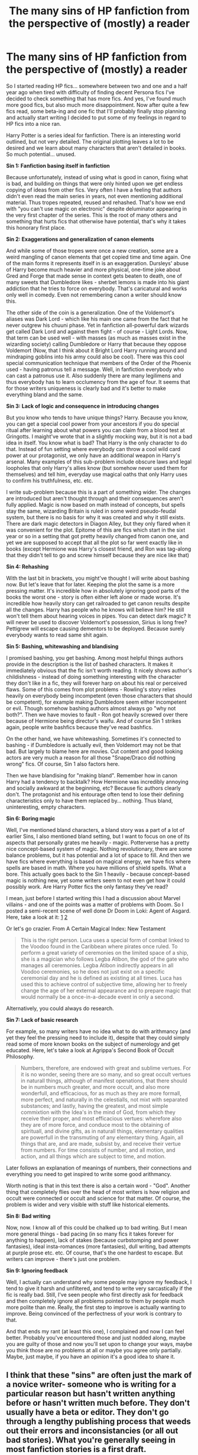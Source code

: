 #+TITLE: The many sins of HP fanfiction from the perspective of (mostly) a reader

* The many sins of HP fanfiction from the perspective of (mostly) a reader
:PROPERTIES:
:Author: Satanniel
:Score: 86
:DateUnix: 1513213694.0
:DateShort: 2017-Dec-14
:FlairText: Discussion
:END:
So I started reading HP fics... somewhere between two and one and a half year ago when tired with difficulty of finding decent Persona fics I've decided to check something that has more fics. And yes, I've found much more good fics, but also much more disappointment. Now after quite a few fics read, some beta-ing and one fic that I'll probably finally stop planning and actually start writing I decided to put some of my feelings in regard to HP fics into a nice ran.

Harry Potter is a series ideal for fanfiction. There is an interesting world outlined, but not very detailed. The original plotting leaves a lot to be desired and we learn about many characters that aren't detailed in books. So much potential... unused.

*Sin 1: Fanfiction basing itself in fanfiction*

Because unfortunately, instead of using what is good in canon, fixing what is bad, and building on things that were only hinted upon we get endless copying of ideas from other fics. Very often I have a feeling that authors didn't even read the main series in years, not even mentioning additional material. Thus tropes repeated, reused and rehashed. That's how we end with "you can't use magic on electronic" despite deluminator appearing in the very first chapter of the series. This is the root of many others and something that hurts fics that otherwise have potential, that's why it takes this honorary first place.

*Sin 2: Exaggerations and generalization of canon elements*

And while some of those tropes were once a new creation, some are a weird mangling of canon elements that get copied time and time again. One of the main forms it represents itself in is an exaggeration. Dursleys' abuse of Harry become much heavier and more physical, one-time joke about Gred and Forge that made sense in context gets beaten to death, one of many sweets that Dumbledore likes - sherbet lemons is made into his giant addiction that he tries to force on everybody. That's caricatural and works only well in comedy. Even not remembering canon a writer should know this.

The other side of the coin is a generalization. One of the Voldemort's aliases was Dark Lord - which like his main one came from the fact that he never outgrew his chuuni phase. Yet in fanfiction all-powerful dark wizards get called Dark Lord and against them fight - of course - Light Lords. Now, that term can be used well - with masses (as much as masses exist in the wizarding society) calling Dumbledore or Harry that because they oppose Voldemort (Now, that I think about it Bright Lord Harry running around and mindraping goblins into his army could also be cool). There was this cool special communication technique that members of the Order of the Phoenix used - having patronus tell a message. Well, in fanfiction everybody who can cast a patronus use it. Also suddenly there are many legilimens and thus everybody has to learn occlumency from the age of four. It seems that for those writers uniqueness is clearly bad and it's better to make everything bland and the same.

*Sin 3: Lack of logic and consequence in introducing changes*

But you know who tends to have unique things? Harry. Because you know, you can get a special cool power from your ancestors if you do special ritual after learning about what powers you can claim from a blood test at Gringotts. I maight've wrote that in a slightly mocking way, but it is not a bad idea in itself. You know what is bad? That Harry is the only character to do that. Instead of fun setting where everybody can throw a cool wild card power at our protagonist, we only have an additional weapon in Harry's arsenal. Many examples of this sub-problem include obscure laws and legal loopholes that only Harry's allies know (but somehow never used them for themselves) and tell him, everyday use magical oaths that only Harry uses to confirm his truthfulness, etc. etc.

I write sub-problem because this is a part of something wider. The changes are introduced but aren't thought through and their consequences aren't fully applied. Magic is now based on math instead of concepts, but spells stay the same, wizarding Britain is ruled in some weird pseudo-feudal system, but there is no basis for why it was created and why it still exists. There are dark magic detectors in Diagon Alley, but they only flared when it was convenient for the plot. Epitome of this are fics which start in the sixt year or so in a setting that got pretty heavily changed from canon one, and yet we are supposed to accept that all the plot so far went exactly like in books (except Hermione was Harry's closest friend, and Ron was tag-along that they didn't tell to go and screw himself because they are nice like that)

*Sin 4: Rehashing*

With the last bit in brackets, you might've thought I will write about bashing now. But let's leave that for later. Keeping the plot the same is a more pressing matter. It's incredible how in absolutely ignoring good parts of the books the worst one - story is often either left alone or made worse. It's incredible how heavily story can get railroaded to get canon results despite all the changes. Harry has people who he knows will believe him? He still won't tell them about hearing voices in pipes. You can detect dark magic? It will never be used to discover Voldemort's possession, Sirius is long free? Pettigrew will escape causing dementors to be deployed. Because surely everybody wants to read same shit again.

*Sin 5: Bashing, whitewashing and blandising*

I promised bashing, you get bashing. Among most helpful things authors provide in the description is the list of bashed characters. It makes it immediately obvious that the fic isn't worth reading. It nicely shows author's childishness - instead of doing something interesting with the character they don't like in a fic, they will forever harp on about his real or perceived flaws. Some of this comes from plot problems - Rowling's story relies heavily on everybody being incompetent (even those characters that should be competent), for example making Dumbledore seem either incompetent or evil. Though somehow bashing authors almost always go "why not both?". Then we have movies to fault - Ron got heavily screwed over there because of Hermione being director's waifu. And of course Sin 1 strikes again, people write bashfics because they've read bashfics.

On the other hand, we have whitewashing. Sometimes it's connected to bashing - if Dumbledore is actually evil, then Voldemort may not be that bad. But largely to blame here are movies. Cut content and good looking actors are very much a reason for all those "Snape/Draco did nothing wrong" fics. Of course, Sin 1 also factors here.

Then we have blandising for "making bland". Remember how in canon Harry had a tendency to backtalk? How Hermione was incredibly annoying and socially awkward at the beginning, etc? Because fic authors clearly don't. The protagonist and his entourage often tend to lose their defining characteristics only to have them replaced by... nothing. Thus bland, uninteresting, empty characters.

*Sin 6: Boring magic*

Well, I've mentioned bland characters, a bland story was a part of a lot of earlier Sins, I also mentioned bland setting, but I want to focus on one of its aspects that personally grates me heavily - magic. Potterverse has a pretty nice concept-based system of magic. Nothing revolutionary, there are some balance problems, but it has potential and a lot of space to fill. And then we have fics where everything is based on magical energy, we have fics where spells are based in math. Where you have millions of shield spells. What a bore. This actually goes back to the Sin 1 heavily - because concept-based magic is nothing new, yet some writers seem to not even get how it could possibly work. Are Harry Potter fics the only fantasy they've read?

I mean, just before I started writing this I had a discussion about Marvel villains - and one of the points was a matter of problems with Doom. So I posted a semi-recent scene of well done Dr Doom in Loki: Agent of Asgard. Here, take a look at it: [[http://i.imgur.com/OIKaynq.jpg][1]] [[https://i.imgur.com/u8Thar4.jpg][2]]

Or let's go crazier. From A Certain Magical Index: New Testament

#+begin_quote
  This is the right person. Luca uses a special form of combat linked to the Voodoo found in the Caribbean where pirates once ruled. To perform a great variety of ceremonies on the limited space of a ship, she is a magician who follows Legba Atibon, the god of the gate who manages all ceremonies. Legba Atibon indirectly appears in all Voodoo ceremonies, so he does not just exist on a specific ceremonial day and he is defined as existing at all times. Luca has used this to achieve control of subjective time, allowing her to freely change the age of her external appearance and to prepare magic that would normally be a once-in-a-decade event in only a second.
#+end_quote

Alternatively, you could always do research.

*Sin 7: Lack of basic research*

For example, so many writers have no idea what to do with arithmancy (and yet they feel the pressing need to include it), despite that they could simply read some of more known books on the subject of numerology and get educated. Here, let's take a look at Agrippa's Second Book of Occult Philosophy.

#+begin_quote
  Numbers, therefore, are endowed with great and sublime vertues. For it is no wonder, seeing there are so many, and so great occult vertues in naturall things, although of manifest openations, that there should be in numbers much greater, and more occult, and also more wonderfull, and efficacious, for as much as they are more formall, more perfect, and naturally in the celestialls, not mixt with separated substances; and lastly, having the greatest, and most simple commixtion with the Idea's in the mind of God, from which they receive their proper, and most efficacious vertues: wherefore also they are of more force, and conduce most to the obtaining of spirituall, and divine gifts, as in naturall things, elementary qualities are powerfull in the transmuting of any elementary thing. Again, all things that are, and are made, subsist by, and receive their vertue from numbers. For time consists of number, and all motion, and action, and all things which are subject to time, and motion.
#+end_quote

Later follows an explanation of meanings of numbers, their connections and everything you need to get inspired to write some good arithmancy.

Worth noting is that in this text there is also a certain word - "God". Another thing that completely flies over the head of most writers is how religion and occult were connected or occult and science for that matter. Of course, the problem is wider and very visible with stuff like historical elements.

*Sin 8: Bad writing*

Now, now. I know all of this could be chalked up to bad writing. But I mean more general things - bad pacing (in so many fics it takes forever for anything to happen), lack of stakes (because curbstomping and power fantasies), ideal insta-romances (more fantasies), dull writing, bad attempts at purple prose etc. etc. Of course, that's the one hardest to escape. But writers can improve - there's just one problem.

*Sin 9: Ignoring feedback*

Well, I actually can understand why some people may ignore my feedback, I tend to give it harsh and unfiltered, and tend to write very sarcastically if the fic is really bad. Still, I've seen people who first directly ask for feedback and then completely ignore all problems pointed to them by people much more polite than me. Really, the first step to improve is actually wanting to improve. Being convinced of the perfectness of your work is contrary to that.

And that ends my rant (at least this one), I complained and now I can feel better. Probably you've encountered those and just nodded along, maybe you are guilty of those and now you'll set upon to change your ways, maybe you think those are no problems at all or maybe you agree only partially. Maybe, just maybe, if you have an opinion it's a good idea to share it.


** I think that these "sins" are often just the mark of a novice writer- someone who is writing for a particular reason but hasn't written anything before or hasn't written much before. They don't usually have a beta or editor. They don't go through a lengthy publishing process that weeds out their errors and inconsistancies (or all out bad stories). What you're generally seeing in most fanfiction stories is a first draft.

And I think that's awesome.

Hear me out. Obviously, there are plenty of stories that you look at wonder just WHAT the writer was thinking. But that writer might be eleven years old and just starting out. They might be writing through a personal crisis. They might just be posting it up on the internet because they fell into fandom and they want to make something too.

To me, it's like shitting all over a five year old for drawing a smiley face. Is it great art? No. But it's art, and they made it and wanted to share it with you.

If you go over to /r/ books, you'll hear stories about publishers who have to go through all manner of dreck and it's mostly original fiction. And who can forget "she breasted boobily" in that satire about how men write about women?

Most of these sins are born of a few important details about the writer:

#+begin_quote

  #+begin_quote
    1) Sin 1: Fanfiction basing itself in fanfiction
  #+end_quote
#+end_quote

Because AU's exist, and sometimes we like to play with characters in a different sandbox. Everyone has their headcanons.

#+begin_quote

  #+begin_quote
    Sin 2: Exaggerations and generalization of canon elements
  #+end_quote
#+end_quote

Crackfic is an explanation for some of this, but some of this comes from not being very good at writing characters or having a different priority for the story. For example, maybe you want to write a love story between two main characters, so you need background characters to fill the story out a bit or to show up for whatever reason to advance the plot. Sometimes going with a stereotypical portrayal is like shorthand for "here's this character, you know them and how to expect them to behave."

#+begin_quote

  #+begin_quote
    Sin 3: Lack of logic and consequence in introducing changes
  #+end_quote
#+end_quote

This is usually because most fic writers who write a longer story end up writing it in short bursts. They change something and then the plot goes somewhere else and they forget about the thing they introduced earlier unless it's central to the plot. This would normally be caught in the editing process, but most fanfics are not edited after they are finished.

#+begin_quote

  #+begin_quote
    Sin 4: Rehashing
  #+end_quote
#+end_quote

This seems boring and stupid, but it also establishes just how much is being pulled from canon and how much is being changed. If you're adding a bunch of headcanons or canon distortions, you'll need to explain what /didn't/ change at least a little bit or it will confuse the reader. Less experienced writers will infodump instead of sprinkling information through dialogue and narrative.

#+begin_quote

  #+begin_quote
    Sin 5: Bashing, whitewashing and blandising
  #+end_quote
#+end_quote

This is a problem, but it's largely a problem of trying to introduce other characters that aren't important to the main story that the writer wants to write and then trying to stay on track. If you're writing a romance, the villain is usually used as a plot device to bring the lovers together. How lame he or she turns out to be doesn't always matter if the drama of the romance is realized. Bashing characters can also be shorthand for "I have a different OTP so I have to break up Canon Relationships first so my OTP can happen."

#+begin_quote

  #+begin_quote
    Sin 6: Boring magic
  #+end_quote
#+end_quote

As I mentioned before, a lot of fanfic isn't about what it seems to be about. It's playing in the HP sandbox and making two characters make out with each other, so the usage of magic once again just becomes a plot device for the main idea of the story (usually romance). There are fanfics that specifically explore magic and how to use it in creative ways. But many just have an endgame of describing Draco and Harry kissing.

#+begin_quote

  #+begin_quote
    Sin 7: Lack of basic research
  #+end_quote
#+end_quote

I would argue that fanfic is the modern day pulp fiction. People write similar stories with similar themes with minimal research because it's fun and it's for their own gratification and it's not really about being a detective or a spy or a wizard. It's about people feeling Big Feelings and having Intense Experiences. Which is not necessarily going to require you to do extensive research on the French Reformation. Obviously, if you're going to write your own story for hopeful publishing, you want to do some research, but most fanfic is written for fun or as a way to decompress, so it's not usually going to be the norm and that's fine.

#+begin_quote

  #+begin_quote
    Sin 8: Bad writing
  #+end_quote
#+end_quote

See above- most fanfic writers are teenagers or just starting out writing and are VERY intimidated. I've helped a couple writers who were TERRIFIED to post their first stories to start writing, and they really have grown just by getting the content MADE. It is said that you have to write at least a million words before you become a halfway decent writer, and honestly, that's kind of true. But it doesn't mean that anyone has the right to be a gatekeeper to the fanfic community.

#+begin_quote

  #+begin_quote
    Sin 9: Ignoring feedback
  #+end_quote
#+end_quote

If someone ignores your feedback, it's because you both misunderstood what "feedback" meant and meant different things. Maybe they meant "I want to know if it made you feel deeply about the thing I was writing about" and you meant "this needs to be edited a lot and it needs an overhaul of the overall plot, and though I liked some of the dialogue, I feel that these characters were very out of character." So they end up being upset because they thought you were saying "this is utter shit never write again." and you get frustrated because you thought that they wanted to know all of the details they can use to improve.

I know I don't write for criticism. I've taken constructive criticism in the past, but I also reserve the right to disagree with it. But when someone asks for comments/feedback, most of the time, they want to know what you enjoyed. They want to know the moment in their chapter that stuck out to you and made you think about it. They want to know what you want to know more about. They usually don't want to know you're having a Bad Time and think that they need to change a good 50% or more of what they've done.

Just my two cents, though. As a fanfic writer who's written over a hundred stories and more than two million words, I've found that the most important thing is that you have to keep writing. Even if it's hard. Even if you don't want to. Even if it's utter shit when you look at it. Because when you make it, you're taking a step forward and you're getting a bit better.

You can only get better if you keep writing.

So keep sinning, y'all. It's good for you.
:PROPERTIES:
:Author: Oniknight
:Score: 100
:DateUnix: 1513220609.0
:DateShort: 2017-Dec-14
:END:

*** I think this was very well said. It takes a lot of guts to put something out for other people to pick over. I can count on one hand the number of people I know in real life that know I write Harry Potter fan fiction. It took me forever to even tell my husband because I was afraid that he would think my writing was utter shit. I have a lot of admiration for kids that put their writing out there for others to see--it's sharing a very personal part of oneself.

Keep writing, keep making mistakes, keep improving.
:PROPERTIES:
:Author: jenorama_CA
:Score: 22
:DateUnix: 1513231203.0
:DateShort: 2017-Dec-14
:END:


*** I disagree with 7.

You can write an entire story without doing any research. But if you start include real life stuff then a quick Google/Wikipedia search should be mandatory. Want to include video games? Do a quick search what was available back then and which platforms were used. Want to include figher jets for some reason? Look up what was used during your story timeline. I'm not expecting accurate weather every day but if you claim that a winter is the coldest in living memory better back up than claim or give an explanation for the anomaly (dark ritual gone wrong for example).
:PROPERTIES:
:Author: Hellstrike
:Score: 8
:DateUnix: 1513239152.0
:DateShort: 2017-Dec-14
:END:

**** I started an original story not too long ago that was set in Long Island, NY. In my story, the young dad was fond of baseball and I looked online (via Google) to see which team the New York Mets were playing, who was pitching, what was the final score, who were the players on each time, and the weather for that particular night (thunderstorms gathered after the Mets beat the Tigers, 3-2 at Shea Stadium). For some reason, I like doing research when writing either Harry Potter FF or an original of mine. But I agree, one can write a story without conducting an ounce of research.
:PROPERTIES:
:Author: emong757
:Score: 7
:DateUnix: 1513261780.0
:DateShort: 2017-Dec-14
:END:


**** [deleted]
:PROPERTIES:
:Score: 0
:DateUnix: 1513251427.0
:DateShort: 2017-Dec-14
:END:

***** That is bad writing, not bad research. You don't have to use all the information you gathered, you just have to know it to avoid mistakes. For example while looking for a suitable place to put the Tonks family home I used Google maps to find a nice spot. Then I read through a report on the vegetation in Kent to get more information. The more I know about something the better I can describe it and decide what is important and what is not. But I'm not going to write that the house stood at the edge of grassland, which grew by 7.3% over the last fifty years even if I knew that fact.
:PROPERTIES:
:Author: Hellstrike
:Score: 2
:DateUnix: 1513259132.0
:DateShort: 2017-Dec-14
:END:


*** Yes, AU authors are free to change any canon elements as long as they are explained and consistently used.

With respect to Arithmancy, I consider it as a key subject in spell and ritual development. I don't give a damn whether it's supported in the Books or not, as long as those stories do not claim canon compliance.
:PROPERTIES:
:Author: InquisitorCOC
:Score: 10
:DateUnix: 1513226093.0
:DateShort: 2017-Dec-14
:END:

**** Do you have an example of someone using Arithmancy inappropriately and claiming to write it as canon compliant?
:PROPERTIES:
:Author: Oniknight
:Score: 3
:DateUnix: 1513227060.0
:DateShort: 2017-Dec-14
:END:

***** Not to my knowledge
:PROPERTIES:
:Author: InquisitorCOC
:Score: 2
:DateUnix: 1513227724.0
:DateShort: 2017-Dec-14
:END:


*** u/Satanniel:
#+begin_quote
  I think that these "sins" are often just the mark of a novice writer- someone who is writing for a particular reason but hasn't written anything before or hasn't written much before. They don't usually have a beta or editor. They don't go through a lengthy publishing process that weeds out their errors and inconsistancies (or all out bad stories). What you're generally seeing in most fanfiction stories is a first draft.
#+end_quote

Many of the examples I gave (because almost all are from actual fanfiction) come from authors for whom it's not the first fic. But that's a digression. While some stuff mentioned here (particularly bad writing) clearly comes from inexperience, other stuff isn't in any way tied to writer's skill level. You really should know original if you write *fan*fiction, it's not some great enlightenment that comes from writing thousands of words - it's common logic.

#+begin_quote
  Because AU's exist, and sometimes we like to play with characters in a different sandbox. Everyone has their headcanons.
#+end_quote

I completely don't see how this relates to what I wrote. Also, I don't understand what your definition of headcanon is.

#+begin_quote
  This is usually because most fic writers who write a longer story end up writing it in short bursts. They change something and then the plot goes somewhere else and they forget about the thing they introduced earlier unless it's central to the plot. This would normally be caught in the editing process, but most fanfics are not edited after they are finished.
#+end_quote

That doesn't apply to more plot-devicy examples. And it's still bad planning and bad writing.

#+begin_quote
  This seems boring and stupid, but it also establishes just how much is being pulled from canon and how much is being changed.
#+end_quote

Yeah, what you write here doesn't make sense at all, because it completely doesn't account for railroading.

Actually, I got bored to reply to every point here because it largely boils to one thing - you explaining why those problems happen. And it doesn't matter why they happen, what matters is that they shouldn't.

#+begin_quote
  If someone ignores your feedback, it's because you both misunderstood what "feedback" meant and meant different things.
#+end_quote

I wrote "feedback" here, but in many cases, authors directly used such words as "constructive criticism".

#+begin_quote
  Just my two cents, though. As a fanfic writer who's written over a hundred stories and more than two million words, I've found that the most important thing is that you have to keep writing. Even if it's hard. Even if you don't want to. Even if it's utter shit when you look at it. Because when you make it, you're taking a step forward and you're getting a bit better.
#+end_quote

And that's a root of our disagreement. You believe that writing alone will lead to improvement. I don't think that's true. You have to realise what are you doing wrong to become better. And it's always the hardest to realise your own mistakes. That's exactly why in professional world there are editors and why fanfiction writers use beta-readers. That's why critical reviews are needed.

I wrote this post because I was annoyed with how I couldn't find anything decent to read recently, but I also hope that some people who write or who plan to write will see it and avoid falling into pitfalls mentioned there.
:PROPERTIES:
:Author: Satanniel
:Score: -2
:DateUnix: 1513291942.0
:DateShort: 2017-Dec-15
:END:

**** Wow. So basically you're saying that a sort of writing that people do for fun and for no compensation whatsoever needs to cater to your needs and be canon compliant and professional novel quality or else they shouldn't even bother trying to write.

That's not entitled* at all.*

I would, however, like to ask you this: exactly how many stories have you written? Have you done the research and spent the time writing and revising a novel?

The point of fanfic is that anyone can write it and anyone can write whatever they want. It doesn't have to be your otp or the story you want to read.

When you start trying to act like a gatekeeper, you sound like a stuck up jerk. Don't like something? Don't read it.

As someone who's written over two million words of original works and fanfic, you do get better just by writing.

So if you're not this chucklehead and you're reading this, /please/ keep writing. You will get better.

You can complain all you like about what you think ought to be, but you honestly cannot suggest that everyone but the best writers (arbitrarily decided by who, exactly?) of fanfiction (which is free to read and written for free) stop posting fanfic and just magically wait until they're good at writing? That's absurd.

If you want to read properly vetted stories, why not look at artist approved stories in the universe such as The Cursed Child or the James Potter series?

I've heard the same tired arguments for why deviating from canon is a mortal sin. Or portraying characters as gay. Or writing Time Turner nonsense. I wrote a funny story about Snape being covered in glitter because it was amusing for me and my friends. I didn't write it to have some hipster snob tell me that I didn't explain every detail well enough or go into the history of glitter and therefore I should just shut up.

I mean, I'm a pretty non confrontational sort. If you leave a shitty review on my story, I'll just delete it. But if you think for one second that I'm going to listen to your long winded armchair philosophizing tirade about how my writing is not what you wanted and that I need to cow-tow to your demands, I hope that writing it was gratifying for you because it sure as hell is going to get ignored or deleted by most authors and rightly so.

I don't feel entitled to readers. Why should readers feel entitled to force authors to write what they want for free?

Maybe you should consider writing it yourself if it's so easy.
:PROPERTIES:
:Author: Oniknight
:Score: 17
:DateUnix: 1513295403.0
:DateShort: 2017-Dec-15
:END:

***** u/Satanniel:
#+begin_quote
  Wow. So basically you're saying that a sort of writing that people do for fun and for no compensation whatsoever needs to cater to your needs and be canon compliant and professional novel quality or else they shouldn't even bother trying to write.

  cater to your needs
#+end_quote

I always talked about quality, not preferences.

#+begin_quote
  canon compliant
#+end_quote

Many of the points touched specifically on building AU.

#+begin_quote
  professional novel quality or else they shouldn't even bother trying to write
#+end_quote

Both the first post and my previous reply to you talked a lot about improving.

Clearly, you either intentionally misrepresent what I write, or can't comprehend what you read. If this is the former - then stop doing that, if it's the latter then learn to. Then we can discuss things.
:PROPERTIES:
:Author: Satanniel
:Score: 1
:DateUnix: 1513440485.0
:DateShort: 2017-Dec-16
:END:

****** You... are not accepting this constructive criticism very well, are you?
:PROPERTIES:
:Author: moubliepas
:Score: 7
:DateUnix: 1515588224.0
:DateShort: 2018-Jan-10
:END:

******* How is this criticism constructive?
:PROPERTIES:
:Author: Satanniel
:Score: 1
:DateUnix: 1515603310.0
:DateShort: 2018-Jan-10
:END:


** I mostly agree with everything, but not your example of "good" magic. As much as I enjoy anime and LNs, they have the tendency to throw magi-babble at the reader and make up a bunch of "cool" sounding faux-English terms. It's just obnoxious.
:PROPERTIES:
:Author: rek-lama
:Score: 17
:DateUnix: 1513224561.0
:DateShort: 2017-Dec-14
:END:

*** I chuuni my blandising waifu at your magi-babble
:PROPERTIES:
:Author: undyau
:Score: 5
:DateUnix: 1513245357.0
:DateShort: 2017-Dec-14
:END:


*** Oh, I missed this one in my previous pass. What you mention is often the case, but it's not the case with Index (as you should be able to tell from this quote alone).
:PROPERTIES:
:Author: Satanniel
:Score: 1
:DateUnix: 1513441031.0
:DateShort: 2017-Dec-16
:END:


** u/Averant:
#+begin_quote
  This actually goes back to the Sin 1 heavily - because concept-based magic is nothing new, yet some writers seem to not even get how it could possibly work. Are Harry Potter fics the only fantasy they've read?
#+end_quote

Honestly, the answer is probably yes. They are the type that read YA fiction, which covers a wide number of story types, and usually use such magics as plot devices, rather than stories in and of themselves /exactly like JK Rowling did/. Your average YA reader is not going to delve into theoretical conceptual magic any more than they will theoretical quantum physics. They don't care, and quite frankly I don't blame them.

Then there's the fact that Harry Potter features a bunch of children running around like their heads are cut off. Children who are new to magic and uneducated in its subtleties. Have you ever seen a fight between novices in just about anything? It's a glorified slapfight. Most magical adults are not much better; they learn what they need to and are done with the lot. The only time you get competent, thoughtful use of magic is among people like Dumbledore and Voldemort, the first being a highly intelligent and widely studied scholar, and the other being a magical prodigy. The academics and the naturally talented. So it's really no surprise that a series that focuses on children, fights at a child's level.
:PROPERTIES:
:Author: Averant
:Score: 17
:DateUnix: 1513231644.0
:DateShort: 2017-Dec-14
:END:

*** This is precisely why I really enjoy time-travel fics, or those that focus on different eras. Either way can set the story around adults doing cool things, utilizing the rich backdrop that was only hinted at, but giving me more meat in the story.
:PROPERTIES:
:Author: mikekearn
:Score: 4
:DateUnix: 1513242416.0
:DateShort: 2017-Dec-14
:END:


*** u/Satanniel:
#+begin_quote
  Honestly, the answer is probably yes. They are the type that read YA fiction, which covers a wide number of story types, and usually use such magics as plot devices, rather than stories in and of themselves exactly like JK Rowling did. Your average YA reader is not going to delve into theoretical conceptual magic any more than they will theoretical quantum physics. They don't care, and quite frankly I don't blame them.
#+end_quote

The problem is when they start writing magic and detailing it ending up with stuff like "he has a three times bigger magical core with two times bigger mana output".

As I mentioned, Rowling's system may not be perfect, and definitely not detailed as that wasn't her priority, but at its core, there is a nice and elastic system. And yet some people clearly fail to get it. And I don't just mean fanfiction. A lot of people here and or [[/r/harrypotter]] instantly try to apply rules of physics to it when discussion arises.
:PROPERTIES:
:Author: Satanniel
:Score: 2
:DateUnix: 1513293334.0
:DateShort: 2017-Dec-15
:END:


** Well, I've got something to say.

This is less of a "HP Fanfiction Sins" list and more of a "Fanfiction Sins" list (though change Sin 6: Boring Magic to Sin 6: Boring Main Plot Device).

I do agree with you on basically all of this.

Re: Sin 8

IF YOU ARE WRITING A FIRST PERSON STORY, ONLY ONE CHARACTER SHOULD BE IN FIRST PERSON, AND THE MAJORITY OF THE STORY SHOULD BE FROM THAT PERSON'S PERSPECTIVE. IF YOU HAVE TO GO TO ANOTHER CHARACTER'S PERSPECTIVE, SWITCH TO THIRD PERSON. OR SECOND PERSON, IF YOU WANT TO BE EXPERIMENTAL.

I held down the shift key for all of that.
:PROPERTIES:
:Author: yarglethatblargle
:Score: 33
:DateUnix: 1513215219.0
:DateShort: 2017-Dec-14
:END:

*** I'm personally of the opinion that if your writing a first person perspective story, never take it out of their perspective. It works for movies, tv and games, not so much for books.
:PROPERTIES:
:Author: Pm_Me_Cute_Dickgirls
:Score: 4
:DateUnix: 1513224817.0
:DateShort: 2017-Dec-14
:END:

**** I've read a few that handled it well. By having like, three short chapters from the villain's perspective, and that's it. But it should be damn near 100% one person.
:PROPERTIES:
:Author: yarglethatblargle
:Score: 6
:DateUnix: 1513225136.0
:DateShort: 2017-Dec-14
:END:


*** u/Satanniel:
#+begin_quote
  IF YOU ARE WRITING A FIRST PERSON STORY, ONLY ONE CHARACTER SHOULD BE IN FIRST PERSON, AND THE MAJORITY OF THE STORY SHOULD BE FROM THAT PERSON'S PERSPECTIVE. IF YOU HAVE TO GO TO ANOTHER CHARACTER'S PERSPECTIVE, SWITCH TO THIRD PERSON. OR SECOND PERSON, IF YOU WANT TO BE EXPERIMENTAL.
#+end_quote

Completely disagree with that switching between a first and third person is very jarring, it should stay in first person all the time. Actually, all the first person works of fiction with at least decent writing kept consistently to first person.
:PROPERTIES:
:Author: Satanniel
:Score: 4
:DateUnix: 1513216506.0
:DateShort: 2017-Dec-14
:END:

**** I've never found a story where switching from 1st person in the main character's point of view worked at all. 1st person, ideally, should be all first person from one person's viewpoint.
:PROPERTIES:
:Author: Esarathon
:Score: 3
:DateUnix: 1513228939.0
:DateShort: 2017-Dec-14
:END:

***** Utsuto no Hako to Zero no Maria, Kamisu Reina and Monogatari Series come immediately to my mind. And some VNs if we count that.
:PROPERTIES:
:Author: Satanniel
:Score: 1
:DateUnix: 1513288607.0
:DateShort: 2017-Dec-15
:END:


**** Well, with first person you really shouldn't ever go out of that character's perspective, except for maybe some small, infrequent sections.

But I shall forever disagree with you there.
:PROPERTIES:
:Author: yarglethatblargle
:Score: 4
:DateUnix: 1513217010.0
:DateShort: 2017-Dec-14
:END:

***** u/Satanniel:
#+begin_quote
  Well, with first person you really shouldn't ever go out of that character's perspective, except for maybe some small, infrequent sections.
#+end_quote

But using first-person perspective allows you to hide from readers who is currently narrating or give a wider variety of outlooks at given situation.
:PROPERTIES:
:Author: Satanniel
:Score: 1
:DateUnix: 1513288709.0
:DateShort: 2017-Dec-15
:END:

****** u/yarglethatblargle:
#+begin_quote
  But using first-person perspective allows you to hide from readers who is currently narrating
#+end_quote

You can also do that with 3rd person as well. [[/u/ScottPress]] really pulls it off a few times in Lesser Evils (though I think I've figured out who it is).

#+begin_quote
  give a wider variety of outlooks at given situation.
#+end_quote

Also easily done utilizing third person, and frankly, part of the point of first person is that we understand all the events /as the one person who is essentially narrating the story to us perceives them/. Shifting from one character to another while maintaining the first person point of view both costs us that limitation while also unnecessarily muddying what is occurring.
:PROPERTIES:
:Author: yarglethatblargle
:Score: 1
:DateUnix: 1513294725.0
:DateShort: 2017-Dec-15
:END:

******* u/Satanniel:
#+begin_quote
  You can also do that with 3rd person as well. [[/u/ScottPress]] [+1] really pulls it off a few times in Lesser Evils
#+end_quote

Not really in the same manner, you can't really fool reader for a moment into thinking that's protagonist with the third person.

#+begin_quote
  (though I think I've figured out who it is)
#+end_quote

Well, it's either really obvious or a heavy red herring.
:PROPERTIES:
:Author: Satanniel
:Score: 1
:DateUnix: 1513440122.0
:DateShort: 2017-Dec-16
:END:


*** I found a book that would give you an aneurysm.

Prologue starts in a third person, jumps to the first from perspective if character 1, goes to the first chapter which is fully from the perspective of character 2 in first person and covers whole story timeline, goes to interlude in third person, goes to second chapter in first person from perspective of character 3...
:PROPERTIES:
:Author: Satanniel
:Score: 1
:DateUnix: 1514368135.0
:DateShort: 2017-Dec-27
:END:

**** That's an assassination attempt.
:PROPERTIES:
:Author: yarglethatblargle
:Score: 1
:DateUnix: 1514389239.0
:DateShort: 2017-Dec-27
:END:

***** Let me add finishing blow - the third chapter switches perspective again, but this time is in the third person.
:PROPERTIES:
:Author: Satanniel
:Score: 1
:DateUnix: 1514418486.0
:DateShort: 2017-Dec-28
:END:

****** After reading the previous comment yesterday, I literally got violently ill in ways I've only heard horror stories about on the internet.
:PROPERTIES:
:Author: yarglethatblargle
:Score: 1
:DateUnix: 1514475073.0
:DateShort: 2017-Dec-28
:END:


** I had to sit here going over everything several times before I came to the definite conclusion that I only agree with #4 and #8. And mainly the reason why is that to me everything on the list is opinion or preference. And to me #9 outright shows me why it should be ignored half the time in the very first sentence.

To me most of this list seems to go against things I find enjoyable in fanfiction. Of course, that is my personal preference and opinion.
:PROPERTIES:
:Author: LurkerBeDammed
:Score: 18
:DateUnix: 1513221075.0
:DateShort: 2017-Dec-14
:END:

*** u/Taure:
#+begin_quote
  I had to sit here going over everything several times before I came to the definite conclusion that I only agree with #4 and #8. And mainly the reason why is that to me everything on the list is opinion or preference. And to me #9 outright shows me why it should be ignored half the time in the very first sentence.
#+end_quote

They're not just preferences, they are /justified preferences/ by reference to moderately universal values. For example, if you value originality then the argument behind #1 is sound. Of course not everyone values originality but most people do. Within the set of people who accept the value of originality, point #1 is a forceful argument.
:PROPERTIES:
:Author: Taure
:Score: 3
:DateUnix: 1513240512.0
:DateShort: 2017-Dec-14
:END:

**** u/completely-ineffable:
#+begin_quote
  For example, if you value originality then the argument behind #1 is sound.
#+end_quote

If you value originality to the extent where you think remixing fanon ideas is bad, why are you reading fanfiction at all?
:PROPERTIES:
:Author: completely-ineffable
:Score: 13
:DateUnix: 1513263581.0
:DateShort: 2017-Dec-14
:END:

***** Assumably because he still enjoys it, or looks for something new.

Yes, I know this was rhetorical.
:PROPERTIES:
:Author: Lakas1236547
:Score: 3
:DateUnix: 1513274074.0
:DateShort: 2017-Dec-14
:END:


***** There is a pointed difference between using fanon ideas and using other fanfiction and not canon as a base from which you start.

And there is an even more pointed difference between remixing and straight-up copy-pasting.
:PROPERTIES:
:Author: Satanniel
:Score: -2
:DateUnix: 1513292368.0
:DateShort: 2017-Dec-15
:END:

****** u/completely-ineffable:
#+begin_quote
  There is a pointed difference between using fanon ideas and using other fanfiction and not canon as a base from which you start.
#+end_quote

I agree they are different. But what does originality have to do with why they are different? Both take characters, plot, ideas from other material.
:PROPERTIES:
:Author: completely-ineffable
:Score: 8
:DateUnix: 1513292648.0
:DateShort: 2017-Dec-15
:END:

******* Because a "general fanon" is lesser in depth than a children books it bases itself on.
:PROPERTIES:
:Author: Satanniel
:Score: 0
:DateUnix: 1513293962.0
:DateShort: 2017-Dec-15
:END:

******** What does that have to do with originality?
:PROPERTIES:
:Author: completely-ineffable
:Score: 8
:DateUnix: 1513295649.0
:DateShort: 2017-Dec-15
:END:

********* Well, my actual point of this sin was never about originality (actually I should've included more about rehashing fanon in the Sin 4), though as with many other problems it partially goes back to it as people either repeat tropes they are used to or try to deconstruct them while ending up doing them straight.
:PROPERTIES:
:Author: Satanniel
:Score: 2
:DateUnix: 1513440970.0
:DateShort: 2017-Dec-16
:END:

********** u/completely-ineffable:
#+begin_quote
  Well, my actual point of this sin was never about originality
#+end_quote

I know this. But [[https://www.reddit.com/r/HPfanfiction/comments/7jo337/the_many_sins_of_hp_fanfiction_from_the/dr8cptw/][the comment]] I replied to was about originality.
:PROPERTIES:
:Author: completely-ineffable
:Score: 5
:DateUnix: 1513441285.0
:DateShort: 2017-Dec-16
:END:


*** But why exactly you disagree with my points?
:PROPERTIES:
:Author: Satanniel
:Score: 1
:DateUnix: 1513292282.0
:DateShort: 2017-Dec-15
:END:


** So... are there any stories out there that you like?
:PROPERTIES:
:Author: wordhammer
:Score: 16
:DateUnix: 1513228542.0
:DateShort: 2017-Dec-14
:END:

*** Probably. He just needs to spend a month looking for one.

S̴̡͙̗̱̱͍̥̩̱̆̈̋͊̂̃ͭ̐̚͘a̷͉̼̜͖ͦ̑̀ͪ͞d̛͚̙͖̦̱͎ͭ̏̿
:PROPERTIES:
:Author: Lakas1236547
:Score: 7
:DateUnix: 1513274246.0
:DateShort: 2017-Dec-14
:END:


*** I have this neat spreadsheet where I have a list of stuff I completed and how I rated it - [[http://fanfictionlist.tk]]
:PROPERTIES:
:Author: Satanniel
:Score: 1
:DateUnix: 1513292964.0
:DateShort: 2017-Dec-15
:END:

**** First: wow, that's thorough.

How do you determine the rating? The best of the best in HP (Incorruptible -- well-deserved choice) rates an 8.0. Assuming that the top is 10, but that no one will achieve perfection, how do you measure and accumulate the qualities that make it 8.0?
:PROPERTIES:
:Author: wordhammer
:Score: 3
:DateUnix: 1513294145.0
:DateShort: 2017-Dec-15
:END:

***** It's a complicated mental process where I asses are things that were done well, those that were not done well, compare a work other works that I already rated and rating descriptions (taken for MAL).

- 10 - Masterpiece
- 9 - Great
- 8 - Very good
- 7 - Good
- 6 - Fine
- 5 - Average
- 4 - Weak
- 3 - Bad
- 2 - Very Bad
- 1 - Terrible

So basicaly a lot of analysing, a lot of gut feeling and trying to squeeze this into a simple scale.
:PROPERTIES:
:Author: Satanniel
:Score: 1
:DateUnix: 1513442104.0
:DateShort: 2017-Dec-16
:END:


** I think what I disagree with is I like some of these things. It's called an AU lol, it can absolutely include sherbet lemon addictions, bashing and whatever. They're sub-genres of alternate universes.
:PROPERTIES:
:Author: imjustafangirl
:Score: 8
:DateUnix: 1513270268.0
:DateShort: 2017-Dec-14
:END:

*** That you can do something doesn't mean it's good to do this. And bashing is something that is always a bad thing to do.

Also, they are not sub-genres.
:PROPERTIES:
:Author: Satanniel
:Score: 1
:DateUnix: 1513293767.0
:DateShort: 2017-Dec-15
:END:

**** And equally, that you can say something is bad does not make it objectively bad. Some of us have different preferences and opinions on what makes a fanfic bad. Do I think all of the things you listed as sins are equally good? No, but that's my opinion.

#+begin_quote
  bashing is something that is always a bad thing to do
#+end_quote

It can be fun to write and fun to read. No harm, no foul, as far as I'm concerned. If I don't want to read a bashing story that day, I don't. There are a lot of stories I don't want to read at particular moments given my mood. That doesn't make them bad. Overly pretentious at times, and full of trope-filled characters? Yeah sure. But I'm not reading fanfiction for the height of literature and expecting that is ridiculous.

#+begin_quote
  they are not sub-genres
#+end_quote

I didn't really know what else to call them, "tags" doesn't really cover it. But AU bashing in particular is a very specific type of story, of which there are many. I used sub-genre to indicate how it helps categorize the various archetypes of AU.

EDIT: just as an example, I took a look at your spreadsheet. I disliked the vast majority of the fics you have rated highly, and none of my favourites are anywhere near the top half of your list. All I'm trying to say here is that you articulate your opinions as fact and universal sins from the perspective of all readers. They're your opinions and are valid as such, but they are not true for all of us.
:PROPERTIES:
:Author: imjustafangirl
:Score: 10
:DateUnix: 1513342579.0
:DateShort: 2017-Dec-15
:END:

***** u/Satanniel:
#+begin_quote
  And equally, that you can say something is bad does not make it objectively bad.
#+end_quote

Yes, that's why I used "semi". But there are certain standards that can be agreed upon. A depth of characterisation, complexness of the plot, lack of plotholes, etc. etc. Of course those change depending on the genre, length or target audience age.

#+begin_quote
  It can be fun to write and fun to read. No harm, no foul, as far as I'm concerned.
#+end_quote

This is a matter of preference, not quality.

#+begin_quote
  I didn't really know what else to call them, "tags" doesn't really cover it.
#+end_quote

In case of bashing? A form of poor characterisation.

#+begin_quote
  I disliked the vast majority of the fics you have rated highly, and none of my favourites are anywhere near the top half of your list.
#+end_quote

As I said, preferences vs quality. I may like fic more than another fic with a higher rating. But anyway, you could always bring one as an example and we could discuss its good and bad sides.
:PROPERTIES:
:Author: Satanniel
:Score: 0
:DateUnix: 1513444446.0
:DateShort: 2017-Dec-16
:END:


** Boy, I hope you can steer clear of these ‘sins' when/if you write your story. Writing is hard, I would know, and sometimes you can't focus on making everything perfect. We may sin, but those of us who care will try to make up for it.
:PROPERTIES:
:Author: Sigyn99
:Score: 18
:DateUnix: 1513225792.0
:DateShort: 2017-Dec-14
:END:

*** I bet he never wrote a story in his life. He can do critics, but when it comes to following your advice, nothing. That's the person I believe he is.

S̴̡͙̗̱̱͍̥̩̱̆̈̋͊̂̃ͭ̐̚͘a̷͉̼̜͖ͦ̑̀ͪ͞d̛͚̙͖̦̱͎ͭ̏̿
:PROPERTIES:
:Author: Lakas1236547
:Score: 11
:DateUnix: 1513274332.0
:DateShort: 2017-Dec-14
:END:

**** You know, I think I agree with you. As someone who has written -and is writing- a fic, I know that I'd like to take all these ‘sins' into consideration and be perfect, but it's just not always possible. I know I suck at writing certain things, but I also excel at others. Nobody can be perfect and writing a scathing list only makes one look like a twat.
:PROPERTIES:
:Author: Sigyn99
:Score: 8
:DateUnix: 1513287212.0
:DateShort: 2017-Dec-15
:END:

***** I wrote some fics, for a few fandoms, and falling into this 'sins' are easy for new or old author. He does not appreciate how hard it is to write fics, and then publish them.
:PROPERTIES:
:Author: Lakas1236547
:Score: 3
:DateUnix: 1513339384.0
:DateShort: 2017-Dec-15
:END:


*** So do I, though I don't think I will be able to avoid the eighth one.
:PROPERTIES:
:Author: Satanniel
:Score: 2
:DateUnix: 1513292796.0
:DateShort: 2017-Dec-15
:END:


** This seems to be an ode to contempt culture.

You don't like some things. That's fine. You like cussing people out over not producing stuff that you like. That's not fine. You want us to join in on sneering at people for not producing fics you like. That's kind of sad, to be honest.
:PROPERTIES:
:Score: 29
:DateUnix: 1513224232.0
:DateShort: 2017-Dec-14
:END:

*** Honestly they have a point on all but the last one. Some people get bothered by it more than others, but most of what was said is fairly valid.
:PROPERTIES:
:Author: Pm_Me_Cute_Dickgirls
:Score: 13
:DateUnix: 1513224916.0
:DateShort: 2017-Dec-14
:END:

**** That doesn't change the fact that it was an invitation to ridicule.
:PROPERTIES:
:Score: 6
:DateUnix: 1513226072.0
:DateShort: 2017-Dec-14
:END:


*** S̴̡͙̗̱̱͍̥̩̱̆̈̋͊̂̃ͭ̐̚͘a̷͉̼̜͖ͦ̑̀ͪ͞d̛͚̙͖̦̱͎ͭ̏̿ S̴̡͙̗̱̱͍̥̩̱̆̈̋͊̂̃ͭ̐̚͘a̷͉̼̜͖ͦ̑̀ͪ͞d̛͚̙͖̦̱͎ͭ̏̿ S̴̡͙̗̱̱͍̥̩̱̆̈̋͊̂̃ͭ̐̚͘a̷͉̼̜͖ͦ̑̀ͪ͞d̛͚̙͖̦̱͎ͭ̏̿ S̴̡͙̗̱̱͍̥̩̱̆̈̋͊̂̃ͭ̐̚͘a̷͉̼̜͖ͦ̑̀ͪ͞d̛͚̙͖̦̱͎ͭ̏̿ S̴̡͙̗̱̱͍̥̩̱̆̈̋͊̂̃ͭ̐̚͘a̷͉̼̜͖ͦ̑̀ͪ͞d̛͚̙͖̦̱͎ͭ̏̿ S̴̡͙̗̱̱͍̥̩̱̆̈̋͊̂̃ͭ̐̚͘a̷͉̼̜͖ͦ̑̀ͪ͞d̛͚̙͖̦̱͎ͭ̏̿ S̴̡͙̗̱̱͍̥̩̱̆̈̋͊̂̃ͭ̐̚͘a̷͉̼̜͖ͦ̑̀ͪ͞d̛͚̙͖̦̱͎ͭ̏̿ S̴̡͙̗̱̱͍̥̩̱̆̈̋͊̂̃ͭ̐̚͘a̷͉̼̜͖ͦ̑̀ͪ͞d̛͚̙͖̦̱͎ͭ̏̿ S̴̡͙̗̱̱͍̥̩̱̆̈̋͊̂̃ͭ̐̚͘a̷͉̼̜͖ͦ̑̀ͪ͞d̛͚̙͖̦̱͎ͭ̏̿ S̴̡͙̗̱̱͍̥̩̱̆̈̋͊̂̃ͭ̐̚͘a̷͉̼̜͖ͦ̑̀ͪ͞d̛͚̙͖̦̱͎ͭ̏̿ S̴̡͙̗̱̱͍̥̩̱̆̈̋͊̂̃ͭ̐̚͘a̷͉̼̜͖ͦ̑̀ͪ͞d̛͚̙͖̦̱͎ͭ̏̿ S̴̡͙̗̱̱͍̥̩̱̆̈̋͊̂̃ͭ̐̚͘a̷͉̼̜͖ͦ̑̀ͪ͞d̛͚̙͖̦̱͎ͭ̏̿ S̴̡͙̗̱̱͍̥̩̱̆̈̋͊̂̃ͭ̐̚͘a̷͉̼̜͖ͦ̑̀ͪ͞d̛͚̙͖̦̱͎ͭ̏̿ S̴̡͙̗̱̱͍̥̩̱̆̈̋͊̂̃ͭ̐̚͘a̷͉̼̜͖ͦ̑̀ͪ͞d̛͚̙͖̦̱͎ͭ̏̿

S̴̡͙̗̱̱͍̥̩̱̆̈̋͊̂̃ͭ̐̚͘a̷͉̼̜͖ͦ̑̀ͪ͞d̛͚̙͖̦̱͎ͭ̏̿

S̴̡͙̗̱̱͍̥̩̱̆̈̋͊̂̃ͭ̐̚͘a̷͉̼̜͖ͦ̑̀ͪ͞d̛͚̙͖̦̱͎ͭ̏̿

S̴̡͙̗̱̱͍̥̩̱̆̈̋͊̂̃ͭ̐̚͘a̷͉̼̜͖ͦ̑̀ͪ͞d̛͚̙͖̦̱͎ͭ̏̿

S̴̡͙̗̱̱͍̥̩̱̆̈̋͊̂̃ͭ̐̚͘a̷͉̼̜͖ͦ̑̀ͪ͞d̛͚̙͖̦̱͎ͭ̏̿

S̴̡͙̗̱̱͍̥̩̱̆̈̋͊̂̃ͭ̐̚͘a̷͉̼̜͖ͦ̑̀ͪ͞d̛͚̙͖̦̱͎ͭ̏̿

S̴̡͙̗̱̱͍̥̩̱̆̈̋͊̂̃ͭ̐̚͘a̷͉̼̜͖ͦ̑̀ͪ͞d̛͚̙͖̦̱͎ͭ̏̿

S̴̡͙̗̱̱͍̥̩̱̆̈̋͊̂̃ͭ̐̚͘a̷͉̼̜͖ͦ̑̀ͪ͞d̛͚̙͖̦̱͎ͭ̏̿

S̴̡͙̗̱̱͍̥̩̱̆̈̋͊̂̃ͭ̐̚͘a̷͉̼̜͖ͦ̑̀ͪ͞d̛͚̙͖̦̱͎ͭ̏̿

S̴̡͙̗̱̱͍̥̩̱̆̈̋͊̂̃ͭ̐̚͘a̷͉̼̜͖ͦ̑̀ͪ͞d̛͚̙͖̦̱͎ͭ̏̿

S̴̡͙̗̱̱͍̥̩̱̆̈̋͊̂̃ͭ̐̚͘a̷͉̼̜͖ͦ̑̀ͪ͞d̛͚̙͖̦̱͎ͭ̏̿

S̴̡͙̗̱̱͍̥̩̱̆̈̋͊̂̃ͭ̐̚͘a̷͉̼̜͖ͦ̑̀ͪ͞d̛͚̙͖̦̱͎ͭ̏̿

S̴̡͙̗̱̱͍̥̩̱̆̈̋͊̂̃ͭ̐̚͘a̷͉̼̜͖ͦ̑̀ͪ͞d̛͚̙͖̦̱͎ͭ̏̿
:PROPERTIES:
:Author: Lakas1236547
:Score: 1
:DateUnix: 1513274431.0
:DateShort: 2017-Dec-14
:END:


*** u/Satanniel:
#+begin_quote
  This seems to be an ode to contempt culture.
#+end_quote

This is the first time I hear this term, but it is truly a nice term. Yes, contempt culture is what we need.

#+begin_quote
  You like cussing people out over not producing stuff that you like.
#+end_quote

No, I like "cussing" people for producing stuff of low quality. You need to understand the difference between rating things fully subjectively and semi-objectively.
:PROPERTIES:
:Author: Satanniel
:Score: -5
:DateUnix: 1513292648.0
:DateShort: 2017-Dec-15
:END:


** Sin 2 is more of a universal issue with derivative works than something specific to hpfanfiction, or even fanfiction in general.

When making something based on the success of a larger work there is a desire to over use the existing IP as much as possible. The example that comes to mind is the Firefly Board Game, which let's you recruit every character, major and minor, to fly on your ship. Like that universe is so small that you are likely to run into the exact same people and no one new. Course there components all use images from the show, why spend the money to create new assets? (Decent game btw, but if Firefly felt like a window into another world, the game feels like I am exploring that window, not exploring that world)

You see this a lot, books based on movies, fanfiction, even sequels sometimes. Often they expand something from the original work (not a bad thing), but try to avoid taking any risks of introducing new concepts that might turn off fans. The result is the original work giving the impression of being a small part of a larger world, while the derived work feels constrained.

- Edit, Universal Issue as in it appears a lot in all types of derivative works, not that it is in every derivative work. Also, my phone thinks derivative is not a word :|
:PROPERTIES:
:Author: StarDolph
:Score: 3
:DateUnix: 1513262927.0
:DateShort: 2017-Dec-14
:END:


** OP from your points it's pretty clear that you like fanfic based in reality with clear, sensible ground rules and characters who aren't dumb. In other words, stuff that the majority of people in this site don't lile.

I think your be better off trying to get into Harry Potter and the Methods of Rationality, and the entire concept of rational fiction from there. Its not for everyone, but I think your enjoy the fact that the author takes time and effort to make the story internally and logically consistent.

[[/r/hpmor]] let me know what you think
:PROPERTIES:
:Author: mightykushthe1st
:Score: 6
:DateUnix: 1513253830.0
:DateShort: 2017-Dec-14
:END:

*** I don't know what was the exact way of thinking that led you to believe that I look for something like HPMoR, but it was clearly a wrong one.

Methods of Rationality were my first Harry Potter fic and I rate them 4/10.
:PROPERTIES:
:Author: Satanniel
:Score: 2
:DateUnix: 1513293651.0
:DateShort: 2017-Dec-15
:END:

**** You clearly have a very high standard for your fanfics, and rational fics are the only thing that even come close to approaching the conditions you've set out.

fanfics in general don't care about having internally consistent magic systems, or long-term character development, theyre focused on one or two things that the author cares about.

Most rational fics aren't like HPMOR, that was just an example (would like to know why you didnt like it though). I'd check out [[/r/rational]] to get a better idea of what I mean, and in particular I'd recommend a [[http://tvtropes.org/pmwiki/pmwiki.php/Literature/APracticalGuideToEvil][Practical Guide to Evil]] (TV Tropes Link) and see if you like it. It's not HP fanfiction, but That's a more typical idea of what rational fiction is like. I think you'd like it!
:PROPERTIES:
:Author: mightykushthe1st
:Score: 6
:DateUnix: 1513297329.0
:DateShort: 2017-Dec-15
:END:

***** u/Satanniel:
#+begin_quote
  You clearly have a very high standard for your fanfics
#+end_quote

Yes, I do.

#+begin_quote
  , and rational fics are the only thing that even come close to approaching the conditions you've set out
#+end_quote

My previous experience with them says otherwise. They always seem to be more focused on showcasing writer's opinions than presenting a good story.

#+begin_quote
  fanfics in general don't care about having internally consistent magic systems, or long-term character development, theyre focused on one or two things that the author cares about
#+end_quote

Unless, you know, they are good. Of course, there are not many of those (and that's why I wrote this post), but they exist and somehow all the ones I've encountered so far weren't rationalfics.

#+begin_quote
  Most rational fics aren't like HPMOR, that was just an example (would like to know why you didnt like it though)
#+end_quote

- Author wanking his philosophy all throughout with a great example being Harry getting super-powerful in a space on one year because he "thinks rationally" (and yes, I know how this is explained, his powering is still bullshit).
- Poor pacing, there are many unneeded scenes that bloat the fic incredibly and most do nothing to build either the characters (despite being this long, basically only five characters are given any personality) or to move the plot forward.
- Said plot lacked in any real conflicts until the end.
- "Let me explain all my plans to you" speech.
- Incredibly unsatisfying ending that relies on even bigger deus ex machinas than those employed by Rowling.

#+begin_quote
  I'd recommend a Practical Guide to Evil (TV Tropes Link) and see if you like it. It's not HP fanfiction, but That's a more typical idea of what rational fiction is like. I think you'd like it!
#+end_quote

Thanks for the recommendation, I've heard of it and had it somewhere far along my plan to read, but I'll trust you and move it forward.
:PROPERTIES:
:Author: Satanniel
:Score: 1
:DateUnix: 1513443456.0
:DateShort: 2017-Dec-16
:END:


** I always hate the marriage law trope; It makes zero sense from a math perspective. Usually the wizard govt. in these fics make a law to force a baby-boom after the war, because the population is so low. Yet instead of forcing magic users to marry /each other/, they should /encourage/ magic users to marry muggles, because if 2 magic people get married and have 3 kids, that's three new wizards, but if they both married muggles and had 3 kids, that's 6 new magical children.
:PROPERTIES:
:Author: Ylime_Green
:Score: 3
:DateUnix: 1513275950.0
:DateShort: 2017-Dec-14
:END:


** You need to get out more. Seriously, there's a great big world out there with real people and weather and other exciting things.

Also, sharing your opinion on reddit is asking for trouble.
:PROPERTIES:
:Author: booksandpots
:Score: 0
:DateUnix: 1513238554.0
:DateShort: 2017-Dec-14
:END:

*** It's ironic that everyone's bashing OP for being dismissive and showing contempt, but your post is the most dismissive and contempible of all. Or did you not even notice that?
:PROPERTIES:
:Author: mightykushthe1st
:Score: 11
:DateUnix: 1513253564.0
:DateShort: 2017-Dec-14
:END:

**** no.

ETA. I haven't bashed the OP at all. I do feel that they seem to be attaching a disproportionate amount of importance to fanfiction when there are more important things to worry about. And I warned them that they were likely to get into an argument. That's all.
:PROPERTIES:
:Author: booksandpots
:Score: -4
:DateUnix: 1513255958.0
:DateShort: 2017-Dec-14
:END:

***** u/mightykushthe1st:
#+begin_quote
  You need to get out more. Seriously, there's a great big world out there with real people and weather and other exciting things.
#+end_quote

Yeah no. This is textbook bashing the OP, and the insulting thing is it totally dismisses his opinion without offering anything relevant to the discussion. At least the top comments explained why they disagreed. You? Your advice is literally "talk shit get hit". Domt pretend otherwise.
:PROPERTIES:
:Author: mightykushthe1st
:Score: 5
:DateUnix: 1513261737.0
:DateShort: 2017-Dec-14
:END:

****** Okay. Well I'm genuinely sorry my off-the-cuff remark offended you so much. But I'm not here for an argument and I know when I'm not welcome. Have a nice day.
:PROPERTIES:
:Author: booksandpots
:Score: 0
:DateUnix: 1513264577.0
:DateShort: 2017-Dec-14
:END:


*** u/Satanniel:
#+begin_quote
  You need to get out more. Seriously, there's a great big world out there with real people and weather and other exciting things.
#+end_quote

The weather is awful, which also makes your advice awful.
:PROPERTIES:
:Author: Satanniel
:Score: 3
:DateUnix: 1513293445.0
:DateShort: 2017-Dec-15
:END:


** You bring up good points, and it's great to look critically at writing to improve your own. Now write something- if haven't written and posted/published something, opening it up to criticism, even the worst fanfic author is better than you.
:PROPERTIES:
:Author: Yurika_BLADE
:Score: 0
:DateUnix: 1515214812.0
:DateShort: 2018-Jan-06
:END:

*** The "you only can criticise something if you created something better yourself" is one of the most idiotic things repeated and really should get its own fallacy.
:PROPERTIES:
:Author: Satanniel
:Score: 1
:DateUnix: 1515252637.0
:DateShort: 2018-Jan-06
:END:

**** I used to think that way- there's value in criticism, after all. However, remember that most fanfic is published by young authors, giving them a realm to make mistakes. The way that you phrase your argument still comes across as condescending. The issues that you see aren't new issues- people have brought them up countless times when addressing the issues they have with fics.
:PROPERTIES:
:Author: Yurika_BLADE
:Score: 1
:DateUnix: 1515275106.0
:DateShort: 2018-Jan-07
:END:
